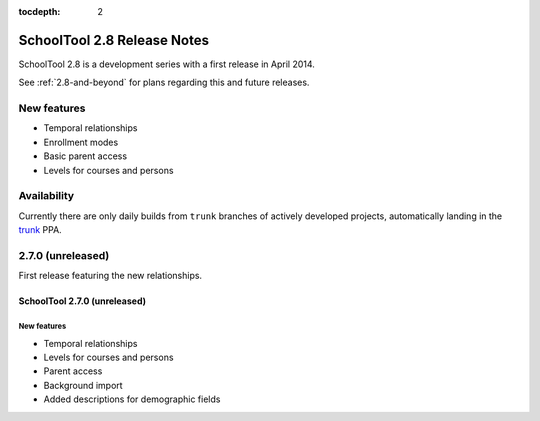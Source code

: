 :tocdepth: 2

SchoolTool 2.8 Release Notes
~~~~~~~~~~~~~~~~~~~~~~~~~~~~

SchoolTool 2.8 is a development series with a first release in April 2014.

See :ref:`2.8-and-beyond` for plans regarding this and future releases.


New features
============

- Temporal relationships
- Enrollment modes
- Basic parent access
- Levels for courses and persons

Availability
============

Currently there are only daily builds from ``trunk`` branches of actively developed
projects, automatically landing in the trunk_ PPA.


2.7.0 (unreleased)
==================

First release featuring the new relationships.

SchoolTool 2.7.0 (unreleased)
-----------------------------

New features
++++++++++++

- Temporal relationships
- Levels for courses and persons
- Parent access
- Background import
- Added descriptions for demographic fields

.. _trunk: install-dev.html#daily
